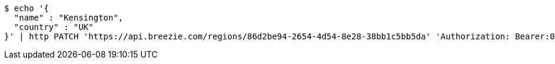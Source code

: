 [source,bash]
----
$ echo '{
  "name" : "Kensington",
  "country" : "UK"
}' | http PATCH 'https://api.breezie.com/regions/86d2be94-2654-4d54-8e28-38bb1c5bb5da' 'Authorization: Bearer:0b79bab50daca910b000d4f1a2b675d604257e42' 'Accept:application/json' 'Content-Type:application/json'
----